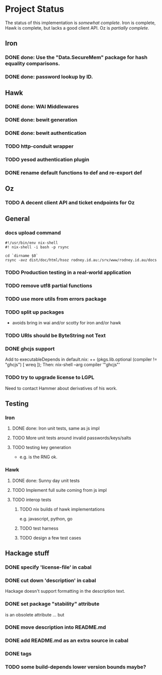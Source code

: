 # -*- org -*-
#+STARTUP: content hidestars logdone logdrawer
#+CATEGORY: hsoz

* Project Status

  The status of this implementation is /somewhat complete/. Iron is
  complete, Hawk is complete, but lacks a good client API. Oz is
  /partially complete/.

** Iron
*** DONE done: Use the "Data.SecureMem" package for hash equality comparisons.
    CLOSED: [2016-10-30 Sun 13:11]
*** DONE done: password lookup by ID.
    CLOSED: [2016-10-30 Sun 13:11]

** Hawk
*** DONE done: WAI Middlewares
    CLOSED: [2016-10-28 Fri 17:21]
*** DONE done: bewit generation
    CLOSED: [2016-10-30 Sun 12:00]
*** DONE done: bewit authentication
    CLOSED: [2016-10-30 Sun 12:00]
*** TODO http-conduit wrapper
*** TODO yesod authentication plugin
*** DONE rename default functions to def and re-export def
    CLOSED: [2016-11-30 Wed 22:47]

** Oz
*** TODO A decent client API and ticket endpoints for Oz


** General
*** docs upload command
    #+BEGIN_SRC shell
    #!/usr/bin/env nix-shell
    #! nix-shell -i bash -p rsync

    cd `dirname $0`
    rsync -avz dist/doc/html/hsoz rodney.id.au:/srv/www/rodney.id.au/docs
    #+END_SRC

*** TODO Production testing in a real-world application
*** TODO remove utf8 partial functions
*** TODO use more utils from errors package
*** TODO split up packages
    - avoids bring in wai and/or scotty for iron and/or hawk
*** TODO URIs should be ByteString not Text
*** DONE ghcjs support
    CLOSED: [2016-11-30 Wed 21:44]
    Add to executableDepends in default.nix:
    ++ (pkgs.lib.optional (compiler != "ghcjs") [ wreq ]);
    Then: nix-shell --arg compiler '"ghcjs"'
*** TODO try to upgrade license to LGPL
    Need to contact Hammer about derivatives of his work.

** Testing
*** Iron
**** DONE done: Iron unit tests, same as js impl
     CLOSED: [2016-11-30 Wed 10:53]
**** TODO More unit tests around invalid passwords/keys/salts
**** TODO testing key generation
     - e.g. is the RNG ok.

*** Hawk
**** DONE done: Sunny day unit tests
     CLOSED: [2016-11-30 Wed 10:58]
**** TODO Implement full suite coming from js impl
**** TODO interop tests
***** TODO nix builds of hawk implementations
      e.g. javascript, python, go
***** TODO test harness
***** TODO design a few test cases


** Hackage stuff
*** DONE specify 'license-file' in cabal
    CLOSED: [2016-11-30 Wed 22:35]
*** DONE cut down 'description' in cabal
    CLOSED: [2016-11-30 Wed 22:35]
    Hackage doesn't support formatting in the description text.
*** DONE set package "stability" attribute
    CLOSED: [2016-11-30 Wed 22:35]
    is an obsolete attribute ... but
*** DONE move description into README.md
    CLOSED: [2016-11-30 Wed 22:36]
*** DONE add README.md as an extra source in cabal
    CLOSED: [2016-11-30 Wed 22:36]
*** DONE tags
    CLOSED: [2016-11-30 Wed 22:36]
*** TODO some build-depends lower version bounds maybe?
